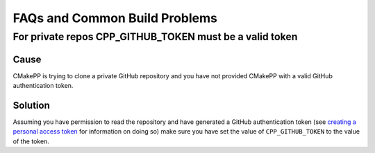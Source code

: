 .. _FAQs-and-Common-Build-Problems:

******************************
FAQs and Common Build Problems
******************************

For private repos CPP_GITHUB_TOKEN must be a valid token
========================================================

Cause
^^^^^

CMakePP is trying to clone a private GitHub repository and you have not provided
CMakePP with a valid GitHub authentication token.

Solution
^^^^^^^^

Assuming you have permission to read the repository and have generated a GitHub
authentication token (see `creating a personal access token <https://help.github
.com/articles/creating-a-personal-access-token-for-the-command-line/>`_ for
information on doing so) make
sure you have set the value of ``CPP_GITHUB_TOKEN`` to the value of the token.
